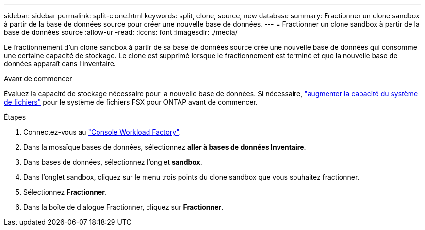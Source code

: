 ---
sidebar: sidebar 
permalink: split-clone.html 
keywords: split, clone, source, new database 
summary: Fractionner un clone sandbox à partir de la base de données source pour créer une nouvelle base de données. 
---
= Fractionner un clone sandbox à partir de la base de données source
:allow-uri-read: 
:icons: font
:imagesdir: ./media/


[role="lead"]
Le fractionnement d'un clone sandbox à partir de sa base de données source crée une nouvelle base de données qui consomme une certaine capacité de stockage. Le clone est supprimé lorsque le fractionnement est terminé et que la nouvelle base de données apparaît dans l'inventaire.

.Avant de commencer
Évaluez la capacité de stockage nécessaire pour la nouvelle base de données. Si nécessaire, link:https://docs.netapp.com/us-en/workload-fsx-ontap/increase-file-system-capacity.html["augmenter la capacité du système de fichiers"^] pour le système de fichiers FSX pour ONTAP avant de commencer.

.Étapes
. Connectez-vous au link:https://console.workloads.netapp.com["Console Workload Factory"^].
. Dans la mosaïque bases de données, sélectionnez *aller à bases de données Inventaire*.
. Dans bases de données, sélectionnez l'onglet *sandbox*.
. Dans l'onglet sandbox, cliquez sur le menu trois points du clone sandbox que vous souhaitez fractionner.
. Sélectionnez *Fractionner*.
. Dans la boîte de dialogue Fractionner, cliquez sur *Fractionner*.

